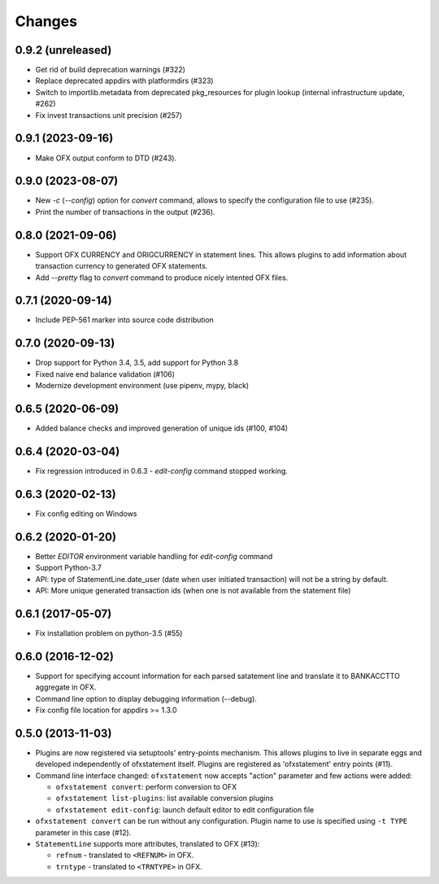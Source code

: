 Changes
-------

0.9.2 (unreleased)
==================

- Get rid of build deprecation warnings (#322)

- Replace deprecated appdirs with platformdirs (#323)

- Switch to importlib.metadata from deprecated pkg_resources for plugin lookup (internal
  infrastructure update, #262)
- Fix invest transactions unit precision (#257)


0.9.1 (2023-09-16)
==================

- Make OFX output conform to DTD (#243).


0.9.0 (2023-08-07)
==================

- New `-c` (`--config`) option for `convert` command, allows to specify the 
  configuration file to use (#235).
- Print the number of transactions in the output (#236).


0.8.0 (2021-09-06)
==================

- Support OFX CURRENCY and ORIGCURRENCY in statement lines. This allows plugins
  to add information about transaction currency to generated OFX statements.
- Add `--pretty` flag to `convert` command to produce nicely intented OFX files.

0.7.1 (2020-09-14)
==================

- Include PEP-561 marker into source code distribution


0.7.0 (2020-09-13)
==================

- Drop support for Python 3.4, 3.5, add support for Python 3.8
- Fixed naive end balance validation (#106)
- Modernize development environment (use pipenv, mypy, black)

0.6.5 (2020-06-09)
==================

- Added balance checks and improved generation of unique ids (#100, #104)


0.6.4 (2020-03-04)
==================

- Fix regression introduced in 0.6.3 - `edit-config` command stopped working.


0.6.3 (2020-02-13)
==================

- Fix config editing on Windows

0.6.2 (2020-01-20)
==================

- Better `EDITOR` environment variable handling for `edit-config` command
- Support Python-3.7
- API: type of StatementLine.date_user (date when user initiated transaction)
  will not be a string by default.
- API: More unique generated transaction ids (when one is not available from
  the statement file)

0.6.1 (2017-05-07)
==================

- Fix installation problem on python-3.5 (#55)


0.6.0 (2016-12-02)
==================

- Support for specifying account information for each parsed satatement
  line and translate it to BANKACCTTO aggregate in OFX.

- Command line option to display debugging information (--debug).

- Fix config file location for appdirs >= 1.3.0

0.5.0 (2013-11-03)
==================

- Plugins are now registered via setuptools' entry-points mechanism. This
  allows plugins to live in separate eggs and developed independently of
  ofxstatement itself. Plugins are registered as 'ofxstatement' entry points
  (#11).


- Command line interface changed: ``ofxstatement`` now accepts "action"
  parameter and few actions were added:

  * ``ofxstatement convert``: perform conversion to OFX
  * ``ofxstatement list-plugins``: list available conversion plugins
  * ``ofxstatement edit-config``: launch default editor to edit configuration
    file

- ``ofxstatement convert`` can be run without any configuration. Plugin name
  to use is specified using ``-t TYPE`` parameter in this case (#12).

- ``StatementLine`` supports more attributes, translated to OFX (#13):

  * ``refnum`` - translated to ``<REFNUM>`` in OFX.
  * ``trntype`` - translated to ``<TRNTYPE>`` in OFX.

